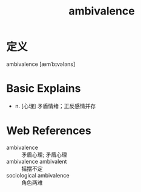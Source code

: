 #+title: ambivalence
#+roam_tags:英语单词

* 定义
  
ambivalence [æmˈbɪvələns]

* Basic Explains
- n. [心理] 矛盾情绪；正反感情并存

* Web References
- ambivalence :: 矛盾心理; 矛盾心理
- ambivalence ambivalent :: 摇摆不定
- sociological ambivalence :: 角色两难
